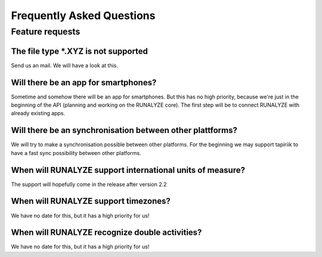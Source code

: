 ==========================
Frequently Asked Questions
==========================

Feature requests
****************

The file type *.XYZ is not supported
------------------------------------
Send us an mail. We will have a look at this.

Will there be an app for smartphones?
-------------------------------------
Sometime and somehow there will be an app for smartphones. But this has no high priority, because we're just in the beginning of the API (planning and working on the RUNALYZE core).
The first step will be to connect RUNALYZE with already existing apps.

Will there be an synchronisation between other plattforms?
----------------------------------------------------------
We will try to make a synchronisation possible between other platforms. For the beginning we may support tapiriik to have a fast sync possibility between other platforms.

When will RUNALYZE support international units of measure?
----------------------------------------------------------
The support will hopefully come in the release after version 2.2

When will RUNALYZE support timezones?
-------------------------------------
We have no date for this, but it has a high priority for us!

When will RUNALYZE recognize double activities?
-----------------------------------------------
We have no date for this, but it has a high priority for us!
